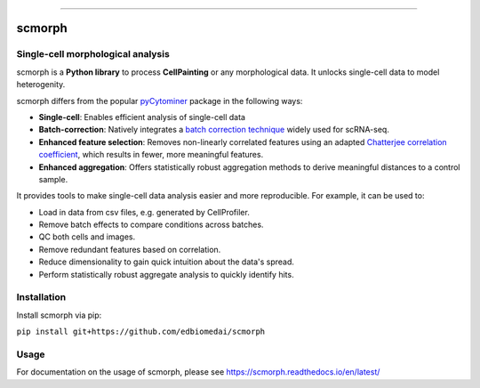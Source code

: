 .. image:: https://img.shields.io/github/workflow/status/edbiomedai/scmorph/CI/main?label=CI&logo=github&style=flat-square
   :target: https://github.com/edbiomedai/scmorph/actions?query=workflow%3ACI
   :alt: CI logo
   :align: left

.. image:: https://img.shields.io/github/license/edbiomedai/scmorph
   :target: https://github.com/edbiomedai/scmorph/blob/main/LICENSE
   :alt: MIT License
   :align: center

.. image:: https://img.shields.io/github/stars/edbiomedai/scmorph?style=social
   :alt: Stars logo
   :align: center

.. image:: https://img.shields.io/badge/code%20style-black-000000.svg?style=flat-square
   :target: https://github.com/ambv/black
   :alt: black
   :align: center

.. image:: https://img.shields.io/badge/pre--commit-enabled-brightgreen?logo=pre-commit&logoColor=white&style=flat-square
   :target: https://github.com/pre-commit/pre-commit
   :alt: pre-commit
   :align: right

------------

scmorph
========

Single-cell morphological analysis
----------------------------------

scmorph is a **Python library** to process **CellPainting** or any morphological data. It unlocks single-cell data to model heterogenity.

scmorph differs from the popular `pyCytominer <https://github.com/cytomining/pycytominer>`_ package in the following ways:

* **Single-cell**\ : Enables efficient analysis of single-cell data
* **Batch-correction**\ : Natively integrates a `batch correction technique <https://doi.org/10.1016/j.cels.2019.03.010>`_ widely used for scRNA-seq.
* **Enhanced feature selection**\ : Removes non-linearly correlated features using an adapted `Chatterjee correlation coefficient <https://doi.org/10.48550/arXiv.2108.06828>`_, which results in fewer, more meaningful features.
* **Enhanced aggregation**\ : Offers statistically robust aggregation methods to derive meaningful distances to a control sample.

It provides tools to make single-cell data analysis easier and more reproducible. For example, it can be used to:

* Load in data from csv files, e.g. generated by CellProfiler.
* Remove batch effects to compare conditions across batches.
* QC both cells and images.
* Remove redundant features based on correlation.
* Reduce dimensionality to gain quick intuition about the data's spread.
* Perform statistically robust aggregate analysis to quickly identify hits.


Installation
------------

Install scmorph via pip:

``pip install git+https://github.com/edbiomedai/scmorph``

Usage
-----

For documentation on the usage of scmorph, please see https://scmorph.readthedocs.io/en/latest/
